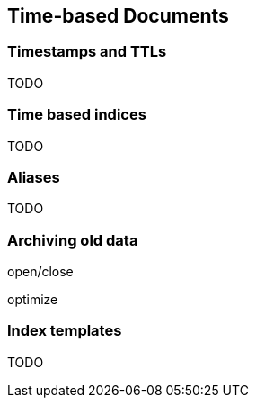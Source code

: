 [[time-based]]
== Time-based Documents

=== Timestamps and TTLs

TODO

=== Time based indices

TODO

=== Aliases

TODO

=== Archiving old data

open/close

optimize

=== Index templates

TODO

